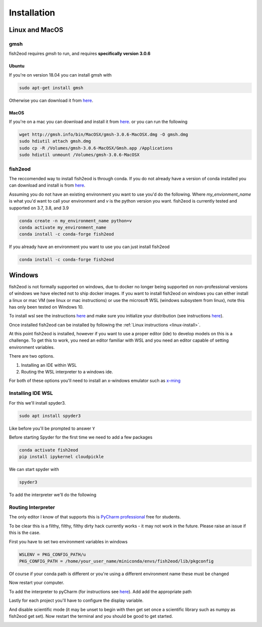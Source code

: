 Installation
============

.. _linux-install:

Linux and MacOS
---------------

gmsh
****

fish2eod requires *gmsh* to run, and requires **specifically version 3.0.6**

Ubuntu
++++++

If you're on version 18.04 you can install gmsh with

.. code-block:: bash

    sudo apt-get install gmsh

Otherwise you can download it from `here <https://gmsh.info/bin/Linux/>`__.

MacOS
+++++

If you're on a mac you can download and install it from `here <http://gmsh.info/bin/MacOSX/>`__. or you can run the
following

.. code-block:: bash

    wget http://gmsh.info/bin/MacOSX/gmsh-3.0.6-MacOSX.dmg -O gmsh.dmg
    sudo hdiutil attach gmsh.dmg
    sudo cp -R /Volumes/gmsh-3.0.6-MacOSX/Gmsh.app /Applications
    sudo hdiutil unmount /Volumes/gmsh-3.0.6-MacOSX


fish2eod
********

The reccomended way to install fish2eod is through conda. If you do not already have a version of conda installed you
can download and install is from `here <https://docs.conda.io/en/latest/miniconda.html>`__.

Assuming you do not have an existing environment you want to use you'd do the following. Where *my_envionment_name* is
what you'd want to call your environment and *v* is the python version you want. fish2eod is currently tested and
supported on 3.7, 3.8, and 3.9

.. code-block:: bash

    conda create -n my_environment_name python=v
    conda activate my_environment_name
    conda install -c conda-forge fish2eod

If you already have an environment you want to use you can just install fish2eod

.. code-block:: bash

    conda install -c conda-forge fish2eod


Windows
-------

fish2eod is not formally supported on windows, due to docker no longer being supported on non-professional versions of
windows we have elected not to ship docker images. If you want to install fish2eod on windows you can either install a
linux or mac VM (see linux or mac instructions) or use the microsoft WSL (windows subsystem from linux), note this has
only been tested on Windows 10.

To install wsl see the instructions `here <https://docs.microsoft.com/en-us/windows/wsl/install-win10>`__ and make sure
you initialize your distribution (see instructions
`here <https://docs.microsoft.com/en-us/windows/wsl/initialize-distro>`_).

.. image:: _static/install_wsl_setup.png

Once installed fish2eod can be installed by following the :ref:`Linux instructions <linux-install>`.

At this point fish2eod is installed, however if you want to use a proper editor (ide) to develop models on this is a
challenge. To get this to work, you need an editor familiar with WSL and you need an editor capable of setting
environment variables.

There are two options.

#. Installing an IDE within WSL
#. Routing the WSL interpreter to a windows ide.

For both of these options you'll need to install an x-windows emulator such as
`x-ming <https://sourceforge.net/projects/xming/>`_

Installing IDE WSL
******************

For this we'll install spyder3.

.. code-block:: bash

   sudo apt install spyder3

.. image:: _static/install_wsl_spyder1.png
.. image:: _static/install_wsl_spyder2.png

Like before you'll be prompted to answer ``Y``

Before starting Spyder for the first time we need to add a few packages

.. code-block:: bash

   conda activate fish2eod
   pip install ipykernel cloudpickle

.. image:: _static/spyder_config_0.png

We can start spyder with

.. code-block:: bash

   spyder3

.. image:: _static/spyder_config_start.png

To add the interpreter we'll do the following

.. image:: _static/spyder_config_1.png
.. image:: _static/spyder_config_2.png
.. image:: _static/spyder_config_3.png
.. image:: _static/spyder_config_4.png


Routing Interpreter
*******************

The only editor I know of that supports this is `PyCharm professional <https://www.jetbrains.com/pycharm/>`__  free for
students.

To be clear this is a filthy, filthy, filthy dirty hack currently works - it may not work in the future. Please raise an
issue if this is the case.

First you have to set two environment variables in windows

.. code-block:: bash

   WSLENV = PKG_CONFIG_PATH/u
   PKG_CONFIG_PATH = /home/your_user_name/miniconda/envs/fish2eod/lib/pkgconfig

.. image:: _static/env1.png
.. image:: _static/env2.png
.. image:: _static/env3.png
.. image:: _static/env4.png

Of course if your conda path is different or you're using a different environment name these must be changed

Now restart your computer.

To add the interpreter to pyCharm (for instructions see
`here <https://www.jetbrains.com/help/pycharm/using-wsl-as-a-remote-interpreter.html#configure-wsl>`__). Add add the
appropriate path

.. image:: _static/pycharm2.png

Lastly for each project you'll have to configure the display variable.

.. image:: _static/set_display.png

And disable scientific mode (it may be unset to begin with then get set once a scientific library such as numpy as
fish2eod get set). Now restart the terminal and you should be good to get started.

.. image:: _static/disable_sci.png